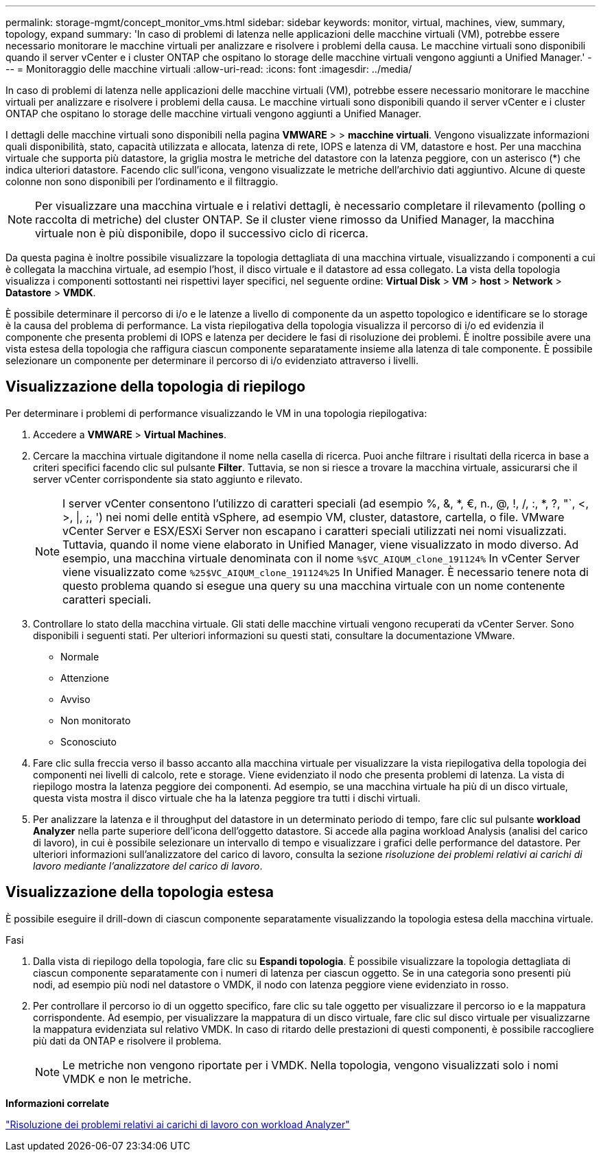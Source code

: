 ---
permalink: storage-mgmt/concept_monitor_vms.html 
sidebar: sidebar 
keywords: monitor, virtual, machines, view, summary, topology, expand 
summary: 'In caso di problemi di latenza nelle applicazioni delle macchine virtuali (VM), potrebbe essere necessario monitorare le macchine virtuali per analizzare e risolvere i problemi della causa. Le macchine virtuali sono disponibili quando il server vCenter e i cluster ONTAP che ospitano lo storage delle macchine virtuali vengono aggiunti a Unified Manager.' 
---
= Monitoraggio delle macchine virtuali
:allow-uri-read: 
:icons: font
:imagesdir: ../media/


[role="lead"]
In caso di problemi di latenza nelle applicazioni delle macchine virtuali (VM), potrebbe essere necessario monitorare le macchine virtuali per analizzare e risolvere i problemi della causa. Le macchine virtuali sono disponibili quando il server vCenter e i cluster ONTAP che ospitano lo storage delle macchine virtuali vengono aggiunti a Unified Manager.

I dettagli delle macchine virtuali sono disponibili nella pagina *VMWARE* > > *macchine virtuali*. Vengono visualizzate informazioni quali disponibilità, stato, capacità utilizzata e allocata, latenza di rete, IOPS e latenza di VM, datastore e host. Per una macchina virtuale che supporta più datastore, la griglia mostra le metriche del datastore con la latenza peggiore, con un asterisco (*) che indica ulteriori datastore. Facendo clic sull'icona, vengono visualizzate le metriche dell'archivio dati aggiuntivo. Alcune di queste colonne non sono disponibili per l'ordinamento e il filtraggio.

[NOTE]
====
Per visualizzare una macchina virtuale e i relativi dettagli, è necessario completare il rilevamento (polling o raccolta di metriche) del cluster ONTAP. Se il cluster viene rimosso da Unified Manager, la macchina virtuale non è più disponibile, dopo il successivo ciclo di ricerca.

====
Da questa pagina è inoltre possibile visualizzare la topologia dettagliata di una macchina virtuale, visualizzando i componenti a cui è collegata la macchina virtuale, ad esempio l'host, il disco virtuale e il datastore ad essa collegato. La vista della topologia visualizza i componenti sottostanti nei rispettivi layer specifici, nel seguente ordine: *Virtual Disk* > *VM* > *host* > *Network* > *Datastore* > *VMDK*.

È possibile determinare il percorso di i/o e le latenze a livello di componente da un aspetto topologico e identificare se lo storage è la causa del problema di performance. La vista riepilogativa della topologia visualizza il percorso di i/o ed evidenzia il componente che presenta problemi di IOPS e latenza per decidere le fasi di risoluzione dei problemi. È inoltre possibile avere una vista estesa della topologia che raffigura ciascun componente separatamente insieme alla latenza di tale componente. È possibile selezionare un componente per determinare il percorso di i/o evidenziato attraverso i livelli.



== Visualizzazione della topologia di riepilogo

Per determinare i problemi di performance visualizzando le VM in una topologia riepilogativa:

. Accedere a *VMWARE* > *Virtual Machines*.
. Cercare la macchina virtuale digitandone il nome nella casella di ricerca. Puoi anche filtrare i risultati della ricerca in base a criteri specifici facendo clic sul pulsante *Filter*. Tuttavia, se non si riesce a trovare la macchina virtuale, assicurarsi che il server vCenter corrispondente sia stato aggiunto e rilevato.
+
[NOTE]
====
I server vCenter consentono l'utilizzo di caratteri speciali (ad esempio %, &, *, €, n., @, !, /, :, *, ?, "`, <, >, |, ;, ') nei nomi delle entità vSphere, ad esempio VM, cluster, datastore, cartella, o file. VMware vCenter Server e ESX/ESXi Server non escapano i caratteri speciali utilizzati nei nomi visualizzati. Tuttavia, quando il nome viene elaborato in Unified Manager, viene visualizzato in modo diverso. Ad esempio, una macchina virtuale denominata con il nome  `%$VC_AIQUM_clone_191124%` In vCenter Server viene visualizzato come `%25$VC_AIQUM_clone_191124%25` In Unified Manager. È necessario tenere nota di questo problema quando si esegue una query su una macchina virtuale con un nome contenente caratteri speciali.

====
. Controllare lo stato della macchina virtuale. Gli stati delle macchine virtuali vengono recuperati da vCenter Server. Sono disponibili i seguenti stati. Per ulteriori informazioni su questi stati, consultare la documentazione VMware.
+
** Normale
** Attenzione
** Avviso
** Non monitorato
** Sconosciuto


. Fare clic sulla freccia verso il basso accanto alla macchina virtuale per visualizzare la vista riepilogativa della topologia dei componenti nei livelli di calcolo, rete e storage. Viene evidenziato il nodo che presenta problemi di latenza. La vista di riepilogo mostra la latenza peggiore dei componenti. Ad esempio, se una macchina virtuale ha più di un disco virtuale, questa vista mostra il disco virtuale che ha la latenza peggiore tra tutti i dischi virtuali.
. Per analizzare la latenza e il throughput del datastore in un determinato periodo di tempo, fare clic sul pulsante *workload Analyzer* nella parte superiore dell'icona dell'oggetto datastore. Si accede alla pagina workload Analysis (analisi del carico di lavoro), in cui è possibile selezionare un intervallo di tempo e visualizzare i grafici delle performance del datastore. Per ulteriori informazioni sull'analizzatore del carico di lavoro, consulta la sezione _risoluzione dei problemi relativi ai carichi di lavoro mediante l'analizzatore del carico di lavoro_.




== Visualizzazione della topologia estesa

È possibile eseguire il drill-down di ciascun componente separatamente visualizzando la topologia estesa della macchina virtuale.

.Fasi
. Dalla vista di riepilogo della topologia, fare clic su *Espandi topologia*. È possibile visualizzare la topologia dettagliata di ciascun componente separatamente con i numeri di latenza per ciascun oggetto. Se in una categoria sono presenti più nodi, ad esempio più nodi nel datastore o VMDK, il nodo con latenza peggiore viene evidenziato in rosso.
. Per controllare il percorso io di un oggetto specifico, fare clic su tale oggetto per visualizzare il percorso io e la mappatura corrispondente. Ad esempio, per visualizzare la mappatura di un disco virtuale, fare clic sul disco virtuale per visualizzarne la mappatura evidenziata sul relativo VMDK. In caso di ritardo delle prestazioni di questi componenti, è possibile raccogliere più dati da ONTAP e risolvere il problema.
+
[NOTE]
====
Le metriche non vengono riportate per i VMDK. Nella topologia, vengono visualizzati solo i nomi VMDK e non le metriche.

====


*Informazioni correlate*

link:../performance-checker/concept_troubleshooting_workloads_using_workload_analyzer.html["Risoluzione dei problemi relativi ai carichi di lavoro con workload Analyzer"]
